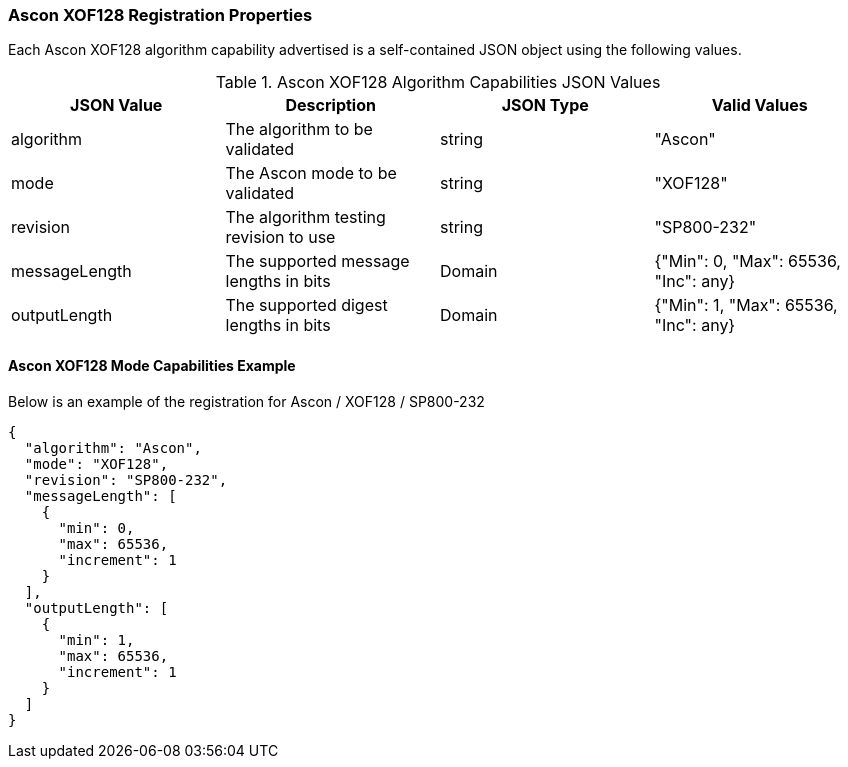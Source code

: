
[[Ascon_XOF128_registration]]
=== Ascon XOF128 Registration Properties

Each Ascon XOF128 algorithm capability advertised is a self-contained JSON object using the following values.

[[Ascon_XOF128_caps_table]]
.Ascon XOF128 Algorithm Capabilities JSON Values
|===
| JSON Value | Description | JSON Type | Valid Values

| algorithm | The algorithm to be validated | string | "Ascon"
| mode | The Ascon mode to be validated | string | "XOF128"
| revision | The algorithm testing revision to use | string | "SP800-232"
| messageLength | The supported message lengths in bits | Domain | {"Min": 0, "Max": 65536, "Inc": any}
| outputLength | The supported digest lengths in bits | Domain | {"Min": 1, "Max": 65536, "Inc": any}
|===

[[Ascon_XOF128_capabilities]]
==== Ascon XOF128 Mode Capabilities Example

Below is an example of the registration for Ascon / XOF128 / SP800-232

[source, json]
----
{
  "algorithm": "Ascon",
  "mode": "XOF128",
  "revision": "SP800-232",
  "messageLength": [
    {
      "min": 0,
      "max": 65536,
      "increment": 1
    }
  ],
  "outputLength": [
    {
      "min": 1,
      "max": 65536,
      "increment": 1
    }
  ]
}
----
